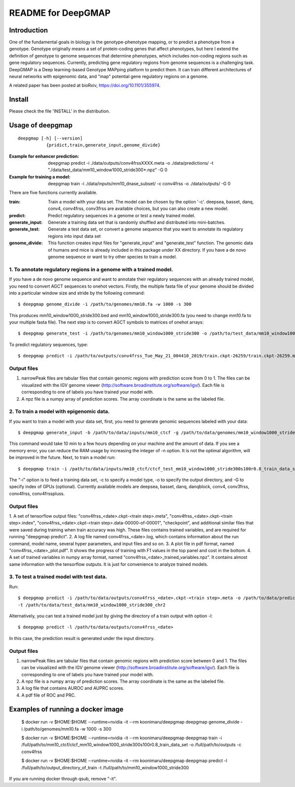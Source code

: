 ===================
README for DeepGMAP
===================

Introduction
============
One of the fundamental goals in biology is the genotype-phenotype mapping, or to predict a phenotype from a genotype. Genotype originally means \
a set of protein-coding genes that affect phenotypes, but here I extend the definition of genotype to genome sequences that determine phenotypes, \
which includes non-coding regions such as gene regulatory sequences. Currently, predicting gene regulatory regions from genome sequences is a \
challenging task. DeepGMAP is a Deep learning-based Genotype MAPping platform to predict them. It can train different architectures of neural \
networks with epigenomic data, and "map" potential gene regulatory regions on a genome.

A related paper has been posted at bioRxiv, https://doi.org/10.1101/355974.

Install
=======

Please check the file 'INSTALL' in the distribution.

Usage of deepgmap
=================

::

  deepgmap [-h] [--version]
             {pridict,train,generate_input,genome_divide}

:Example for enhancer prediction: deepgmap predict -i ./data/outputs/conv4frssXXXX.meta -o ./data/predictions/ -t "./data/test_data/mm10_window1000_stride300*.npz" -G 0

:Example for training a model: deepgmap train -i ./data/inputs/mm10_dnase_subset/ -c conv4frss -o ./data/outputs/ -G 0

There are five functions currently available.

:train:				Train a model with your data set. The model can be chosen by the option '-c'. deepsea, basset, danq, conv4, conv4frss, conv3frss are available choices, but you can also create a new model.
:predict:			Predict regulatory sequences in a genome or test a newly trained model.
:generate_input:	Generate a training data set that is randomly shuffled and distributed into mini-batches.
:generate_test:		Generate a test data set, or convert a genome sequence that you want to annotate its regulatory regions into input data set 
:genome_divide:		This function creates input files for "generate_input" and "generate_test" function. The genomic data of humans and mice is already included in this package under XX directory. If you have a de novo genome sequence or want to try other species to train a model.  



1. To annotate regulatory regions in a genome with a trained model. 
~~~~~~~~~~~~~~~~~~~~~~~~~~~~~~~~~~~~~~~~~~~~~~~~~~~~~~~~~~~~~~~~~~~

If you have a de novo genome sequence and want to annotate their regulatory sequences with an already trained model, you need to convert AGCT sequences to onehot vectors.
Firstly, the multiple fasta file of your genome should be divided into a particular window size and stride by the following command::

 $ deepgmap genome_divide -i /path/to/genomes/mm10.fa -w 1000 -s 300

This produces mm10_window1000_stride300.bed and mm10_window1000_stride300.fa (you need to change mm10.fa to your multiple fasta file).
The next step is to convert AGCT symbols to matrices of onehot arrays::

 $ deepgmap generate_test -i /path/to/genomes/mm10_window1000_stride300 -o /path/to/test_data/mm10_window1000_stride300 -t 16 -C all


To predict regulatory sequences, type::

 $ deepgmap predict -i /path/to/outputs/conv4frss_Tue_May_21_004410_2019/train.ckpt-26259/train.ckpt-26259.meta -o /path/to/predictions/ -t /path/to/data/test_data/mm10_window1000_stride300


Output files
~~~~~~~~~~~~

1. narrowPeak files are tabular files that contain genomic regions with prediction score from 0 to 1. 
   The files can be visualized with the IGV genome viewer (http://software.broadinstitute.org/software/igv/).
   Each file is corresponding to one of labels you have trained your model with.
2. A npz file is a numpy array of prediction scores. The array coordinate is the same as the labeled file.


2. To train a model with epigenomic data.
~~~~~~~~~~~~~~~~~~~~~~~~~~~~~~~~~~~~~~~~~
If you want to train a model with your data set, first, you need to generate genomic sequences labeled with your data::

 $ deepgmap generate_input -b /path/to/data/inputs/mm10_ctcf -g /path/to/data/genomes/mm10_window1000_stride300 -p ctcf_test -t 8

This command would take 10 min to a few hours depending on your machine and the amount of data. If you see a memory error, you can reduce the RAM usage by increasing the 
integer of -n option. It is not the optimal algorithm, will be improved in the future. Next, to train a model run::

 $ deepgmap train -i /path/to/data/inputs/mm10_ctcf/ctcf_test_mm10_window1000_stride300s100r0.8_train_data_set -c conv4frss -o /path/to/data/outputs/

The "-i" option is to feed a training data set, -c to specify a model type, -o to specify the output directory, and -G to specify index of GPUs (optional). Currently available models are  
deepsea, basset, danq, danqblock, conv4, conv3frss, conv4frss, conv4frsspluss.
   

Output files
~~~~~~~~~~~~

1. A set of tensorflow output files: "conv4frss_<date>.ckpt-<train step>.meta", "conv4frss_<date>.ckpt-<train step>.index", 
"conv4frss_<date>.ckpt-<train step>.data-00000-of-00001", "checkpoint", and additional similar files that were saved during training when train 
accuracy was high. These files contains trained variables, and are required for running "deepgmap predict".  
2. A log file named conv4frss_<date>.log, which contains information about the run command, model name, several hyper parameters, and input files and so on.
3. A plot file in pdf format, named "conv4frss_<date>_plot.pdf". It shows the progress of training with F1 values in the top panel and cost in the bottom.
4. A set of trained variables in numpy array format, named "conv4frss_<date>_trained_variables.npz". It contains almost same information with the tensorflow outputs.
It is just for convenience to analyze trained models.


3. To test a trained model with test data.
~~~~~~~~~~~~~~~~~~~~~~~~~~~~~~~~~~~~~~~~~
Run::

 $ deepgmap predict -i /path/to/data/outputs/conv4frss_<date>.ckpt-<train step>.meta -o /path/to/data/predictions/ -b ./data/inputs/mm10_ctcf/ctcf_test_mm10_window1000_stride300.bed.labeled \
 -t /path/to/data/test_data/mm10_window1000_stride300_chr2

Alternatively, you can test a trained model just by giving the directory of a train output with option -l::

 $ deepgmap predict -l /path/to/data/outputs/conv4frss_<date>
 
In this case, the prediction result is generated under the input directory. 

Output files
~~~~~~~~~~~~
1. narrowPeak files are tabular files that contain genomic regions with prediction score between 0 and 1. 
   The files can be visualized with the IGV genome viewer (http://software.broadinstitute.org/software/igv/).
   Each file is corresponding to one of labels you have trained your model with.
2. A npz file is a numpy array of prediction scores. The array coordinate is the same as the labeled file.
3. A log file that contains AUROC and AUPRC scores.
4. A pdf file of ROC and PRC.

Examples of running a docker image
======================

 $ docker run -v $HOME:$HOME --runtime=nvidia -it --rm koonimaru/deepgmap deepgmap genome_divide -i /path/to/genomes/mm10.fa -w 1000 -s 300

 $ docker run -v $HOME:$HOME --runtime=nvidia -it --rm koonimaru/deepgmap deepgmap train -i /full/path/to/mm10_ctcf/ctcf_mm10_window1000_stride300s100r0.8_train_data_set -o /full/path/to/outputs -c conv4frss

 $ docker run -v $HOME:$HOME --runtime=nvidia -it --rm koonimaru/deepgmap deepgmap predict -l /full/path/to/output_directory_of_train -t /full/path/to/mm10_window1000_stride300

If you are running docker through qsub, remove "-it".
